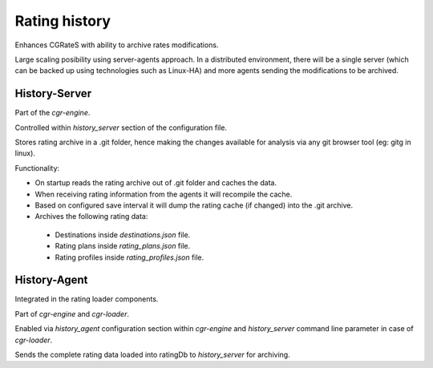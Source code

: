 Rating history 
==============

Enhances CGRateS with ability to archive rates modifications.

Large scaling posibility using server-agents approach. 
In a distributed environment, there will be a single server (which can be backed up using technologies such as Linux-HA) and more agents sending the modifications to be archived.

History-Server
--------------

Part of the *cgr-engine*.

Controlled within *history_server* section of the configuration file.

Stores rating archive in a .git folder, hence making the changes available for analysis via any git browser tool (eg: gitg in linux).

Functionality:

- On startup reads the rating archive out of .git folder and caches the data.
- When receiving rating information from the agents it will recompile the cache.
- Based on configured save interval it will dump the rating cache (if changed) into the .git archive.
- Archives the following rating data:

 - Destinations inside *destinations.json* file.
 - Rating plans inside *rating_plans.json* file.
 - Rating profiles inside *rating_profiles.json* file.

History-Agent
-------------

Integrated in the rating loader components.

Part of *cgr-engine* and *cgr-loader*.

Enabled via *history_agent* configuration section within *cgr-engine* and *history_server* command line parameter in case of *cgr-loader*.

Sends the complete rating data loaded into ratingDb to *history_server* for archiving.

